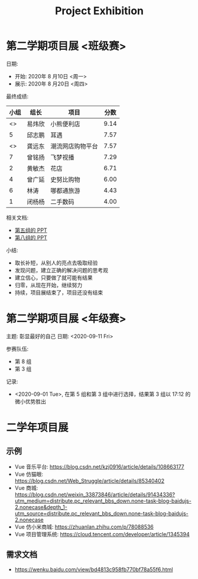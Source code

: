 #+TITLE: Project Exhibition



* 第二学期项目展 <班级赛>

日期:
- 开始: 2020年 8 月10日 <周一>
- 展示: 2020年 8 月20日 <周四>

最终成绩:
|    小组 | 组长   | 项目             | 分数 |
|---------+--------+------------------+------|
| <<<8>>> | 易炜欣 | 小熊便利店       | 9.14 |
|       5 | 邱志鹏 | 耳遇             | 7.57 |
| <<<3>>> | 龚远东 | 潮流网店购物平台 | 7.57 |
|       7 | 曾铭扬 | 飞梦视播         | 7.29 |
|       2 | 黄敏杰 | 花店             | 6.71 |
|       4 | 曾广延 | 史努比购物       | 6.00 |
|       6 | 林涛   | 哪都通旅游       | 4.43 |
|       1 | 闭杨杨 | 二手数码         | 4.00 |

相关文档:
- [[file:../asset/PPT/第五组-耳遇.pptx][第五组的 PPT]]
- [[file:../asset/PPT/第八组-小熊便利店.pptx][第八组的 PPT]]

小结:
- 取长补短，从别人的亮点去吸取经验
- 发现问题，建立正确的解决问题的思考观
- 建立信心，只要做了就可能有结果
- 归零，从现在开始，继续努力
- 持续，项目展结束了，项目还没有结束

* 第二学期项目展 <年级赛>

主题: 彰显最好的自己
日期: <2020-09-11 Fri>

参赛队伍:
- 第 8 组
- 第 3 组


记录:
- <2020-09-01 Tue>, 在第 5 组和第 3 组中进行选择，结果第 3 组以 17:12 的微小优势胜出




* 二学年项目展
** 示例

- Vue 音乐平台: https://blog.csdn.net/kzj0916/article/details/108663177
- Vue 仿猫眼: https://blog.csdn.net/Web_Struggle/article/details/85340402
- Vue 商城: https://blog.csdn.net/weixin_33873846/article/details/91434336?utm_medium=distribute.pc_relevant_bbs_down.none-task-blog-baidujs-2.nonecase&depth_1-utm_source=distribute.pc_relevant_bbs_down.none-task-blog-baidujs-2.nonecase
- Vue 仿小米商城: https://zhuanlan.zhihu.com/p/78088536
- Vue 项目管理系统: https://cloud.tencent.com/developer/article/1345394

** 需求文档

- https://wenku.baidu.com/view/bd4813c958fb770bf78a55f6.html
  
